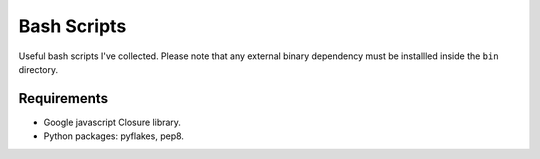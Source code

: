==============
 Bash Scripts
==============

Useful bash scripts I've collected. Please note that any external binary dependency must be
installled inside the ``bin`` directory.


Requirements
============

- Google javascript Closure library.
- Python packages: pyflakes, pep8.
